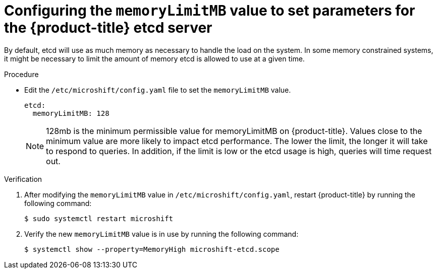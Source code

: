 // Module included in the following assemblies:
//
//* microshift_support/microshift-etcd.adoc

:_content-type: PROCEDURE
[id="microshift-configuration_{context}"]
= Configuring the `memoryLimitMB` value to set parameters for the {product-title} etcd server

By default, etcd will use as much memory as necessary to handle the load on the system. In some memory constrained systems, it might be necessary to limit the amount of memory etcd is allowed to use at a given time.

.Procedure

* Edit the `/etc/microshift/config.yaml` file to set the `memoryLimitMB` value.
+
[source,yaml]
----
etcd:
  memoryLimitMB: 128
----
+
[NOTE]
====
128mb is the minimum permissible value for memoryLimitMB on {product-title}. Values close to the minimum value are more likely to impact etcd performance. The lower the limit, the longer it will take to respond to queries. In addition, if the limit is low or the etcd usage is high, queries will time request out.
====

.Verification

. After modifying the `memoryLimitMB` value in `/etc/microshift/config.yaml`, restart {product-title} by running the following command:
+
[source, terminal]
----
$ sudo systemctl restart microshift
----

. Verify the new `memoryLimitMB` value is in use by running the following command:
+
[source, terminal]
----
$ systemctl show --property=MemoryHigh microshift-etcd.scope
----
